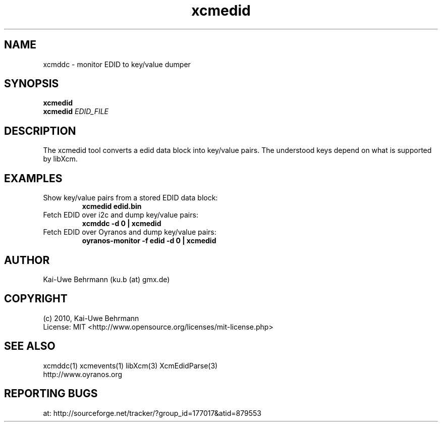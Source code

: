 .TH xcmedid 1 "December 30, 2010" "User Commands"
.SH NAME
xcmddc \- monitor EDID to key/value dumper
.SH SYNOPSIS
\fBxcmedid\fR
.fi 
\fBxcmedid\fR \fIEDID_FILE\fR
.fi 
.SH DESCRIPTION
The xcmedid tool converts a edid data block into key/value pairs. The understood keys depend on what is supported by libXcm.
.SH EXAMPLES 
.TP
Show key/value pairs from a stored EDID data block:
.B xcmedid edid.bin
.PP 
.TP
Fetch EDID over i2c and dump key/value pairs:
.B xcmddc -d 0 | xcmedid
.PP 
.TP
Fetch EDID over Oyranos and dump key/value pairs:
.B oyranos-monitor -f edid -d 0 | xcmedid
.PP 
.SH AUTHOR
Kai-Uwe Behrmann (ku.b (at) gmx.de)
.SH COPYRIGHT
(c) 2010, Kai-Uwe Behrmann
.fi
License: MIT <http://www.opensource.org/licenses/mit-license.php>
.SH "SEE ALSO"
xcmddc(1) xcmevents(1) libXcm(3) XcmEdidParse(3)
.fi
http://www.oyranos.org
.SH "REPORTING BUGS"
at: http://sourceforge.net/tracker/?group_id=177017&atid=879553
